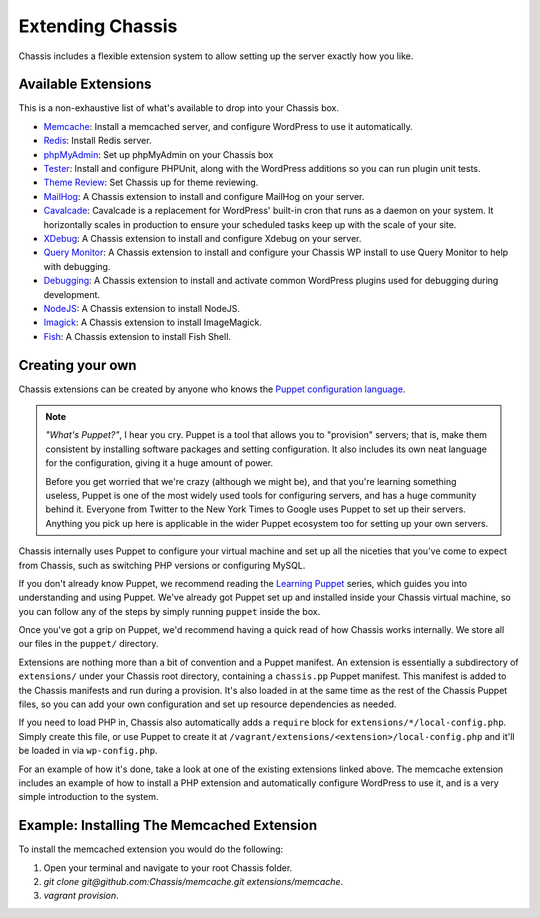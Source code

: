 Extending Chassis
=================

Chassis includes a flexible extension system to allow setting up the server
exactly how you like.

Available Extensions
--------------------

This is a non-exhaustive list of what's available to drop into your Chassis box.

* `Memcache`_: Install a memcached server, and configure WordPress to use it
  automatically.

* `Redis`_: Install Redis server.

* `phpMyAdmin`_: Set up phpMyAdmin on your Chassis box

* `Tester`_: Install and configure PHPUnit, along with the WordPress additions
  so you can run plugin unit tests.

* `Theme Review`_: Set Chassis up for theme reviewing.

* `MailHog`_: A Chassis extension to install and configure MailHog on your server.

* `Cavalcade`_: Cavalcade is a replacement for WordPress' built-in cron that runs as a daemon on your system. It horizontally scales in production to ensure your scheduled tasks keep up with the scale of your site.

* `XDebug`_: A Chassis extension to install and configure Xdebug on your server.

* `Query Monitor`_: A Chassis extension to install and configure your Chassis WP install to use Query Monitor to help with debugging.

* `Debugging`_: A Chassis extension to install and activate common WordPress plugins used for debugging during development.

* `NodeJS`_: A Chassis extension to install NodeJS.

* `Imagick`_: A Chassis extension to install ImageMagick.

* `Fish`_: A Chassis extension to install Fish Shell.


.. _Memcache: https://github.com/Chassis/memcache
.. _Redis: https://github.com/shadyvb/chassis-redis
.. _phpMyAdmin: https://github.com/Chassis/phpMyAdmin
.. _Tester: https://github.com/Chassis/Tester
.. _Theme Review: https://github.com/Chassis/themereview
.. _MailHog: https://github.com/Chassis/MailHog
.. _Cavalcade: https://github.com/Chassis/Cavalcade
.. _Xdebug: https://github.com/Chassis/Xdebug
.. _Query Monitor: https://github.com/Chassis/Query-Monitor
.. _Debugging: https://github.com/Chassis/Debugging
.. _OpenSSL: https://github.com/javorszky/chassis-openssl
.. _NodeJS: https://github.com/Chassis/nodejs
.. _Imagick: https://github.com/Chassis/Imagick
.. _Fish: https://github.com/Chassis/Fish

Creating your own
-----------------

Chassis extensions can be created by anyone who knows the `Puppet configuration
language`_.

.. note::
   *"What's Puppet?"*, I hear you cry. Puppet is a tool that allows you to
   "provision" servers; that is, make them consistent by installing software
   packages and setting configuration. It also includes its own neat language
   for the configuration, giving it a huge amount of power.

   Before you get worried that we're crazy (although we might be), and that
   you're learning something useless, Puppet is one of the most widely used
   tools for configuring servers, and has a huge community behind it. Everyone
   from Twitter to the New York Times to Google uses Puppet to set up
   their servers. Anything you pick up here is applicable in the wider Puppet
   ecosystem too for setting up your own servers.

.. _Puppet configuration language: https://docs.puppetlabs.com/

Chassis internally uses Puppet to configure your virtual machine and set up all
the niceties that you've come to expect from Chassis, such as switching PHP
versions or configuring MySQL.

If you don't already know Puppet, we recommend reading the `Learning Puppet`_
series, which guides you into understanding and using Puppet. We've already got
Puppet set up and installed inside your Chassis virtual machine, so you can
follow any of the steps by simply running ``puppet`` inside the box.

.. _Learning Puppet: https://docs.puppetlabs.com/learning/introduction.html

Once you've got a grip on Puppet, we'd recommend having a quick read of how
Chassis works internally. We store all our files in the ``puppet/`` directory.

Extensions are nothing more than a bit of convention and a Puppet manifest. An
extension is essentially a subdirectory of ``extensions/`` under your Chassis
root directory, containing a ``chassis.pp`` Puppet manifest. This manifest is
added to the Chassis manifests and run during a provision. It's also loaded in
at the same time as the rest of the Chassis Puppet files, so you can add your
own configuration and set up resource dependencies as needed.

If you need to load PHP in, Chassis also automatically adds a ``require`` block
for ``extensions/*/local-config.php``. Simply create this file, or use Puppet to
create it at ``/vagrant/extensions/<extension>/local-config.php`` and it'll be
loaded in via ``wp-config.php``.

For an example of how it's done, take a look at one of the existing extensions
linked above. The memcache extension includes an example of how to install a PHP
extension and automatically configure WordPress to use it, and is a very simple
introduction to the system.

Example: Installing The Memcached Extension
-------------------------------------------

To install the memcached extension you would do the following:

1. Open your terminal and navigate to your root Chassis folder.
2. `git clone git@github.com:Chassis/memcache.git extensions/memcache`.
3. `vagrant provision`.
